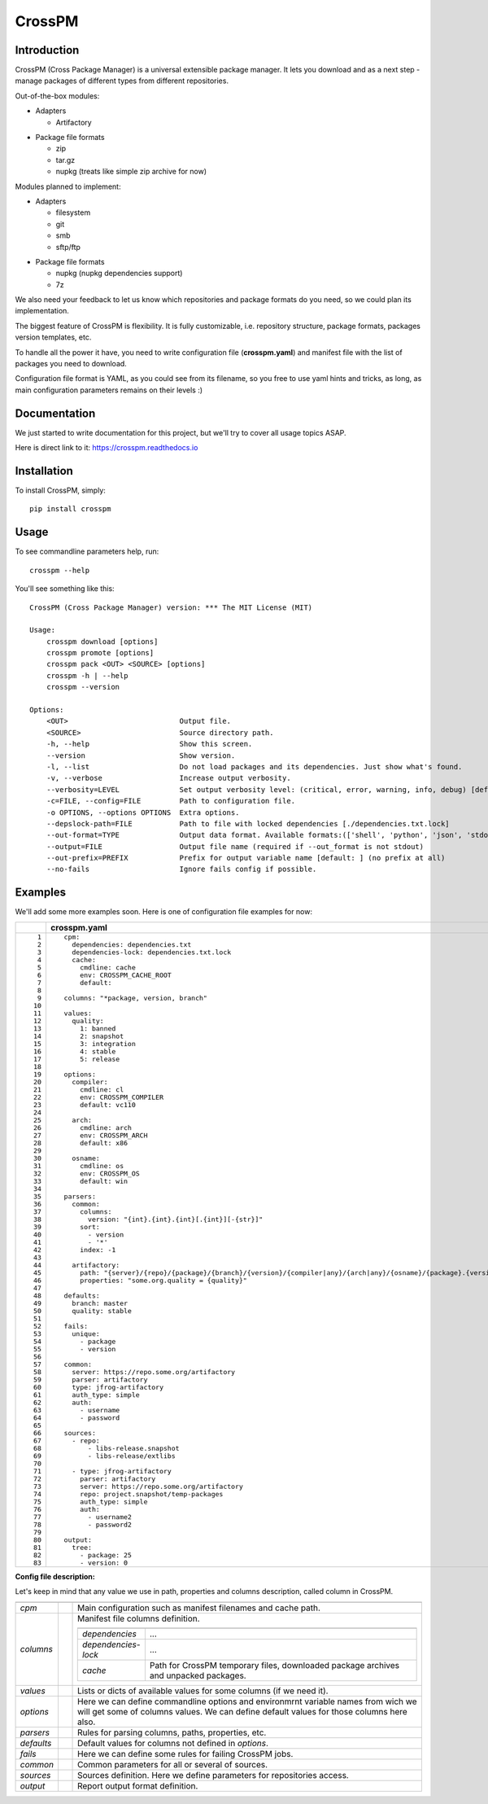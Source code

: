 CrossPM
==================

.. image:: https://travis-ci.org/devopshq/crosspm.svg?branch=develop
    :target: https://travis-ci.org/devopshq/crosspm
.. image:: https://readthedocs.org/projects/crosspm/badge/?version=latest
    :target: https://crosspm.readthedocs.io/en/latest/?badge=latest
.. image:: https://img.shields.io/pypi/v/crosspm.svg
    :target: https://pypi.python.org/pypi/crosspm
.. image:: https://img.shields.io/pypi/l/crosspm.svg
    :target: https://pypi.python.org/pypi/crosspm

Introduction
------------

CrossPM (Cross Package Manager) is a universal extensible package manager.
It lets you download and as a next step - manage packages of different types from different repositories.

Out-of-the-box modules:

- Adapters

  - Artifactory

..

- Package file formats

  - zip
  - tar.gz
  - nupkg (treats like simple zip archive for now)

..

Modules planned to implement:

- Adapters

  - filesystem
  - git
  - smb
  - sftp/ftp

..

- Package file formats

  - nupkg (nupkg dependencies support)
  - 7z

..

We also need your feedback to let us know which repositories and package formats do you need,
so we could plan its implementation.

The biggest feature of CrossPM is flexibility. It is fully customizable, i.e. repository structure, package formats,
packages version templates, etc.

To handle all the power it have, you need to write configuration file (**crosspm.yaml**)
and manifest file with the list of packages you need to download.

Configuration file format is YAML, as you could see from its filename, so you free to use yaml hints and tricks,
as long, as main configuration parameters remains on their levels :)


Documentation
-------------

We just started to write documentation for this project, but we'll try to cover all usage topics ASAP.

Here is direct link to it: https://crosspm.readthedocs.io


Installation
------------
To install CrossPM, simply::

  pip install crosspm


Usage
-----
To see commandline parameters help, run::

  crosspm --help

You'll see something like this::

  CrossPM (Cross Package Manager) version: *** The MIT License (MIT)

  Usage:
      crosspm download [options]
      crosspm promote [options]
      crosspm pack <OUT> <SOURCE> [options]
      crosspm -h | --help
      crosspm --version

  Options:
      <OUT>                          Output file.
      <SOURCE>                       Source directory path.
      -h, --help                     Show this screen.
      --version                      Show version.
      -l, --list                     Do not load packages and its dependencies. Just show what's found.
      -v, --verbose                  Increase output verbosity.
      --verbosity=LEVEL              Set output verbosity level: (critical, error, warning, info, debug) [default: 30].
      -c=FILE, --config=FILE         Path to configuration file.
      -o OPTIONS, --options OPTIONS  Extra options.
      --depslock-path=FILE           Path to file with locked dependencies [./dependencies.txt.lock]
      --out-format=TYPE              Output data format. Available formats:(['shell', 'python', 'json', 'stdout', 'cmd']) [default: stdout]
      --output=FILE                  Output file name (required if --out_format is not stdout)
      --out-prefix=PREFIX            Prefix for output variable name [default: ] (no prefix at all)
      --no-fails                     Ignore fails config if possible.


Examples
--------

We'll add some more examples soon. Here is one of configuration file examples for now:

.. list-table::
   :widths: 10 110
   :header-rows: 1

   * -
     - crosspm.yaml
   * - ::

           1
           2
           3
           4
           5
           6
           7
           8
           9
          10
          11
          12
          13
          14
          15
          16
          17
          18
          19
          20
          21
          22
          23
          24
          25
          26
          27
          28
          29
          30
          31
          32
          33
          34
          35
          36
          37
          38
          39
          40
          41
          42
          43
          44
          45
          46
          47
          48
          49
          50
          51
          52
          53
          54
          55
          56
          57
          58
          59
          60
          61
          62
          63
          64
          65
          66
          67
          68
          69
          70
          71
          72
          73
          74
          75
          76
          77
          78
          79
          80
          81
          82
          83

     - ::

          cpm:
            dependencies: dependencies.txt
            dependencies-lock: dependencies.txt.lock
            cache:
              cmdline: cache
              env: CROSSPM_CACHE_ROOT
              default:

          columns: "*package, version, branch"

          values:
            quality:
              1: banned
              2: snapshot
              3: integration
              4: stable
              5: release

          options:
            compiler:
              cmdline: cl
              env: CROSSPM_COMPILER
              default: vc110

            arch:
              cmdline: arch
              env: CROSSPM_ARCH
              default: x86

            osname:
              cmdline: os
              env: CROSSPM_OS
              default: win

          parsers:
            common:
              columns:
                version: "{int}.{int}.{int}[.{int}][-{str}]"
              sort:
                - version
                - '*'
              index: -1

            artifactory:
              path: "{server}/{repo}/{package}/{branch}/{version}/{compiler|any}/{arch|any}/{osname}/{package}.{version}[.zip|.tar.gz|.nupkg]"
              properties: "some.org.quality = {quality}"

          defaults:
            branch: master
            quality: stable

          fails:
            unique:
              - package
              - version

          common:
            server: https://repo.some.org/artifactory
            parser: artifactory
            type: jfrog-artifactory
            auth_type: simple
            auth:
              - username
              - password

          sources:
            - repo:
                - libs-release.snapshot
                - libs-release/extlibs

            - type: jfrog-artifactory
              parser: artifactory
              server: https://repo.some.org/artifactory
              repo: project.snapshot/temp-packages
              auth_type: simple
              auth:
                - username2
                - password2

          output:
            tree:
              - package: 25
              - version: 0

..

**Config file description:**

Let's keep in mind that any value we use in path, properties and columns description, called column in CrossPM.

.. list-table::
   :widths: 20 10 250
   :header-rows: 1

   * -
     -
     -
   * - *cpm*
     -
     - Main configuration such as manifest filenames and cache path.
   * - *columns*
     -
     - Manifest file columns definition.

       .. list-table::
          :widths: 30 130
          :header-rows: 1

          * -
            -
          * - *dependencies*
            - ...
          * - *dependencies-lock*
            - ...
          * - *cache*
            - Path for CrossPM temporary files, downloaded package archives and unpacked packages.
   * - *values*
     -
     - Lists or dicts of available values for some columns (if we need it).
   * - *options*
     -
     - Here we can define commandline options and environmrnt variable names from wich we will get some of columns values.
       We can define default values for those columns here also.
   * - *parsers*
     -
     - Rules for parsing columns, paths, properties, etc.
   * - *defaults*
     -
     - Default values for columns not defined in *options*.
   * - *fails*
     -
     - Here we can define some rules for failing CrossPM jobs.
   * - *common*
     -
     - Common parameters for all or several of sources.
   * - *sources*
     -
     - Sources definition. Here we define parameters for repositories access.
   * - *output*
     -
     - Report output format definition.

